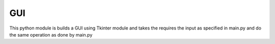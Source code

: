GUI
===

This python module is builds a GUI using Tkinter module and takes the requires the input as specified in main.py and do the same operation as done by main.py
